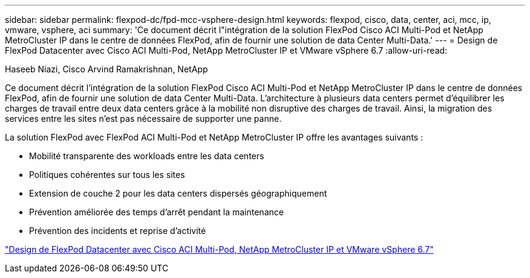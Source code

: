 ---
sidebar: sidebar 
permalink: flexpod-dc/fpd-mcc-vsphere-design.html 
keywords: flexpod, cisco, data, center, aci, mcc, ip, vmware, vsphere, aci 
summary: 'Ce document décrit l"intégration de la solution FlexPod Cisco ACI Multi-Pod et NetApp MetroCluster IP dans le centre de données FlexPod, afin de fournir une solution de data Center Multi-Data.' 
---
= Design de FlexPod Datacenter avec Cisco ACI Multi-Pod, NetApp MetroCluster IP et VMware vSphere 6.7
:allow-uri-read: 


Haseeb Niazi, Cisco Arvind Ramakrishnan, NetApp

[role="lead"]
Ce document décrit l'intégration de la solution FlexPod Cisco ACI Multi-Pod et NetApp MetroCluster IP dans le centre de données FlexPod, afin de fournir une solution de data Center Multi-Data. L'architecture à plusieurs data centers permet d'équilibrer les charges de travail entre deux data centers grâce à la mobilité non disruptive des charges de travail. Ainsi, la migration des services entre les sites n'est pas nécessaire de supporter une panne.

La solution FlexPod avec FlexPod ACI Multi-Pod et NetApp MetroCluster IP offre les avantages suivants :

* Mobilité transparente des workloads entre les data centers
* Politiques cohérentes sur tous les sites
* Extension de couche 2 pour les data centers dispersés géographiquement
* Prévention améliorée des temps d'arrêt pendant la maintenance
* Prévention des incidents et reprise d'activité


link:https://www.cisco.com/c/en/us/td/docs/unified_computing/ucs/UCS_CVDs/flexpod_esxi67_n9k_aci_metrocluster_design.html["Design de FlexPod Datacenter avec Cisco ACI Multi-Pod, NetApp MetroCluster IP et VMware vSphere 6.7"^]
